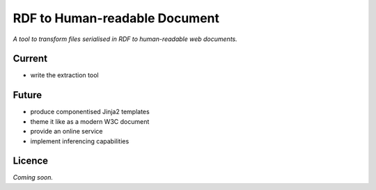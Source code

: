 RDF to Human-readable Document
==============================

*A tool to transform files serialised in RDF to human-readable web documents.*


Current
-------
- write the extraction tool


Future
------
- produce componentised Jinja2 templates
- theme it like as a modern W3C document
- provide an online service
- implement inferencing capabilities


Licence
-------
*Coming soon.*